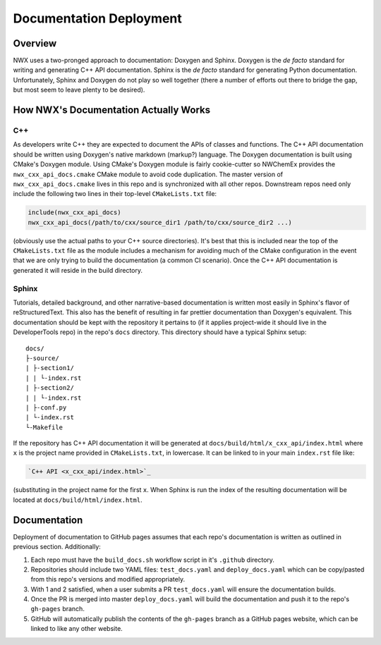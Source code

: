 ************************
Documentation Deployment
************************

Overview
========

NWX uses a two-pronged approach to documentation: Doxygen and Sphinx. Doxygen is
the *de facto* standard for writing and generating C++ API documentation. Sphinx
is the *de facto* standard for generating Python documentation. Unfortunately,
Sphinx and Doxygen do not play so well together (there a number of efforts out
there to bridge the gap, but most seem to leave plenty to be desired).

How NWX's Documentation Actually Works
======================================

C++
---

As developers write C++ they are expected to document the APIs of classes and
functions. The C++ API documentation should be written using Doxygen's native
markdown (markup?) language. The Doxygen documentation is built using CMake's
Doxygen module. Using CMake's Doxygen module is fairly cookie-cutter so NWChemEx
provides the ``nwx_cxx_api_docs.cmake`` CMake module to avoid code duplication.
The master version of ``nwx_cxx_api_docs.cmake`` lives in this repo and is
synchronized with all other repos. Downstream repos need only include the
following two lines in their top-level ``CMakeLists.txt`` file:

.. code-block:: cmake

   include(nwx_cxx_api_docs)
   nwx_cxx_api_docs(/path/to/cxx/source_dir1 /path/to/cxx/source_dir2 ...)

(obviously use the actual paths to your C++ source directories). It's best that
this is included near the top of the ``CMakeLists.txt`` file as the module
includes a mechanism for avoiding much of the CMake configuration in the event
that we are only trying to build the documentation (a common CI scenario). Once
the C++ API documentation is generated it will reside in the build directory.

Sphinx
------

Tutorials, detailed background, and other narrative-based documentation is
written most easily in Sphinx's flavor of reStructuredText. This also has the
benefit of resulting in far prettier documentation than Doxygen's equivalent.
This documentation should be kept with the repository it pertains to (if it
applies project-wide it should live in the DeveloperTools repo) in the repo's
``docs`` directory. This directory should have a typical Sphinx setup::

   docs/
   ├-source/
   | ├-section1/
   | | └-index.rst
   | ├-section2/
   | | └-index.rst
   | ├-conf.py
   | └-index.rst
   └-Makefile

If the repository has C++ API documentation it will be generated at
``docs/build/html/x_cxx_api/index.html`` where ``x`` is the project name
provided in ``CMakeLists.txt``, in lowercase. It can be linked to in your main
``index.rst`` file like:

.. code-block:: rest

   `C++ API <x_cxx_api/index.html>`_

(substituting in the project name for the first ``x``. When Sphinx is run the
index of the resulting documentation will be located at
``docs/build/html/index.html``.

Documentation
=============

Deployment of documentation to GitHub pages assumes that each repo's
documentation is written as outlined in previous section. Additionally:

#. Each repo must have the ``build_docs.sh`` workflow script in it's ``.github``
   directory.
#. Repositories should include two YAML files: ``test_docs.yaml`` and
   ``deploy_docs.yaml`` which can be copy/pasted from this repo's versions and
   modified appropriately.
#. With 1 and 2 satisfied, when a user submits a PR ``test_docs.yaml`` will
   ensure the documentation builds.
#. Once the PR is merged into master ``deploy_docs.yaml`` will build the
   documentation and push it to the repo's ``gh-pages`` branch.
#. GitHub will automatically publish the contents of the ``gh-pages`` branch as
   a GitHub pages website, which can be linked to like any other website.
